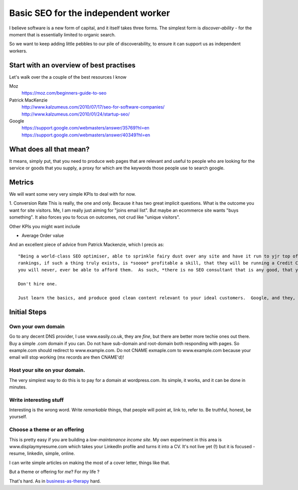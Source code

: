Basic SEO for the independent worker
====================================

I believe software is a new form of capital, and it itself takes three forms.
The simplest form is *discover-ability* - for the moment that is essentially
limited to organic search.

So we want to keep adding little pebbles to our pile of discoverability, to
ensure it can support us as independent workers.

Start with an overview of best practises
----------------------------------------

Let's walk over the a couple of the best resources I know

Moz
   https://moz.com/beginners-guide-to-seo
 
Patrick MacKenzie
   http://www.kalzumeus.com/2010/07/17/seo-for-software-companies/
   http://www.kalzumeus.com/2010/01/24/startup-seo/
   
Google
   https://support.google.com/webmasters/answer/35769?hl=en
   https://support.google.com/webmasters/answer/40349?hl=en
   
What does all that mean?
------------------------

It means, simply put, that you need to produce web pages that are relevant and useful to people who are looking for 
the service or goods that you supply, a proxy for which are the keywords those people use to search google.

Metrics
-------

We will want some very very simple KPIs to deal with for now.

1. Conversion Rate
This is really, the one and only. Because it has two great implicit questions. What is the outcome you want for site visitors.
Me, I am really just aiming for "joins email list". But maybe an ecommerce site wants "buys something".  It also forces you to focus on outcomes, not crud like "unique visitors".

Other KPIs you might want include

* Average Order value









And an excellent piece of advice from Patrick Mackenzie, which I precis as::

    "Being a world-class SEO optimiser, able to sprinkle fairy dust over any site and have it run to yjr top of the google search
    rankings, if such a thing truly exists, is *soooo* profitable a skill, that they will be running a Credit Card portal site, and 
    you will never, ever be able to afford them.  As such, *there is no SEO consultant that is any good, that you can afford*.
    
    Don't hire one.
    
    Just learn the basics, and produce good clean content relevant to your ideal customers.  Google, and they, will find you.
    


Initial Steps
-------------



Own your own domain
~~~~~~~~~~~~~~~~~~~

Go to any decent DNS provider, I use www.easily.co.uk, they are *fine*, but there are better more techie ones out there.  
Buy a simple .com domain if you can. 
Do not have sub-domain and root-domain both responding with pages.  So example.com should redirect to www.example.com.  Do not CNAME exmaple.com to www.example.com because your email will stop working (mx records are then CNAME'd)!




Host your site on your domain.
~~~~~~~~~~~~~~~~~~~~~~~~~~~~~~

The very simplest way to do this is to pay for a domain at wordpress.com.
Its simple, it works, and it can be done in minutes.

Write interesting stuff
~~~~~~~~~~~~~~~~~~~~~~~

Interesting is the wrong word.  Write `remarkable` things, that people will 
point at, link to, refer to.  Be truthful, honest, be yourself.


Choose a theme or an offering
~~~~~~~~~~~~~~~~~~~~~~~~~~~~~

This is pretty easy if you are building a `low-maintenance income site`.
My own experiment in this area is www.displaymyresume.com which takes your LinkedIn profile and turns it into a CV.  It's not live yet (!) but it is focused - resume, linkedin, simple, online.

I can write simple articles on making the most of a cover letter, things like that.

But a theme or offering for *me*? For my life ?

That's hard.  As in `business-as-therapy </articles/business-as-therapy>`_ hard.
